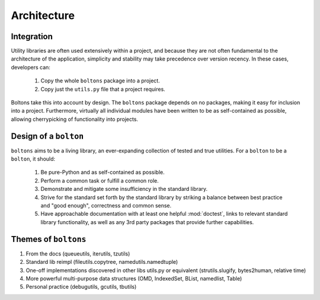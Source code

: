 Architecture
============



.. _arch_integration:

Integration
-----------

Utility libraries are often used extensively within a project, and
because they are not often fundamental to the architecture of the
application, simplicity and stability may take precedence over version
recency. In these cases, developers can:

  1. Copy the whole ``boltons`` package into a project.
  2. Copy just the ``utils.py`` file that a project requires.

Boltons take this into account by design.  The ``boltons`` package
depends on no packages, making it easy for inclusion into a
project. Furthermore, virtually all individual modules have been
written to be as self-contained as possible, allowing cherrypicking of
functionality into projects.

Design of a ``bolton``
----------------------

``boltons`` aims to be a living library, an ever-expanding collection
of tested and true utilities. For a ``bolton`` to be a ``bolton``, it
should:

  1. Be pure-Python and as self-contained as possible.
  2. Perform a common task or fulfill a common role.
  3. Demonstrate and mitigate some insufficiency in the standard library.
  4. Strive for the standard set forth by the standard library by
     striking a balance between best practice and "good enough",
     correctness and common sense.
  5. Have approachable documentation with at least one helpful
     :mod:`doctest`, links to relevant standard library functionality, as
     well as any 3rd party packages that provide further capabilities.

Themes of ``boltons``
---------------------

1. From the docs (queueutils, iterutils, tzutils)
2. Standard lib reimpl (fileutils.copytree, namedutils.namedtuple)
3. One-off implementations discovered in other libs utils.py or equivalent (strutils.slugify, bytes2human, relative time)
4. More powerful multi-purpose data structures (OMD, IndexedSet, BList, namedlist, Table)
5. Personal practice (debugutils, gcutils, tbutils)
